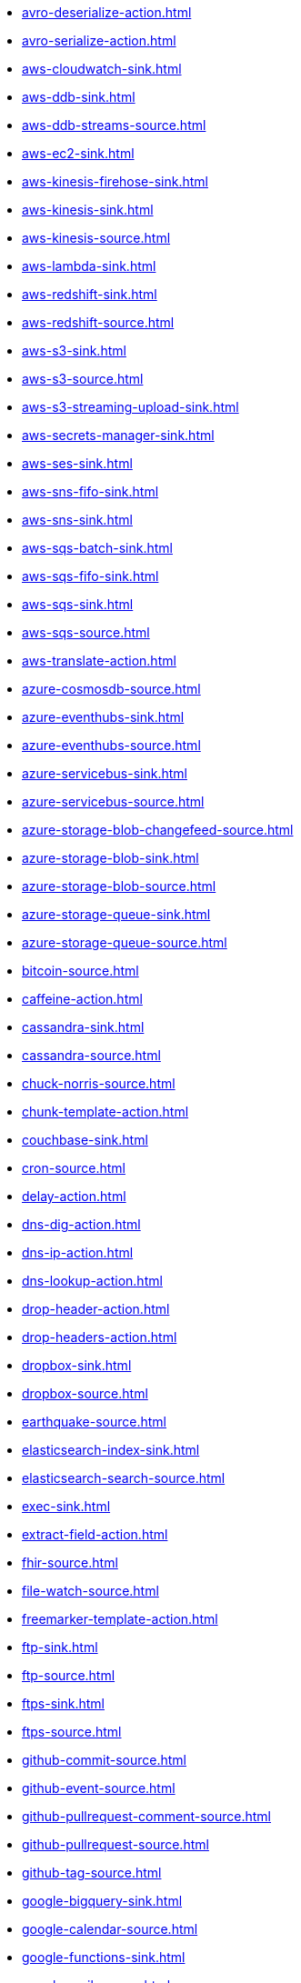 // THIS FILE IS AUTOMATICALLY GENERATED: DO NOT EDIT
* xref:avro-deserialize-action.adoc[]
* xref:avro-serialize-action.adoc[]
* xref:aws-cloudwatch-sink.adoc[]
* xref:aws-ddb-sink.adoc[]
* xref:aws-ddb-streams-source.adoc[]
* xref:aws-ec2-sink.adoc[]
* xref:aws-kinesis-firehose-sink.adoc[]
* xref:aws-kinesis-sink.adoc[]
* xref:aws-kinesis-source.adoc[]
* xref:aws-lambda-sink.adoc[]
* xref:aws-redshift-sink.adoc[]
* xref:aws-redshift-source.adoc[]
* xref:aws-s3-sink.adoc[]
* xref:aws-s3-source.adoc[]
* xref:aws-s3-streaming-upload-sink.adoc[]
* xref:aws-secrets-manager-sink.adoc[]
* xref:aws-ses-sink.adoc[]
* xref:aws-sns-fifo-sink.adoc[]
* xref:aws-sns-sink.adoc[]
* xref:aws-sqs-batch-sink.adoc[]
* xref:aws-sqs-fifo-sink.adoc[]
* xref:aws-sqs-sink.adoc[]
* xref:aws-sqs-source.adoc[]
* xref:aws-translate-action.adoc[]
* xref:azure-cosmosdb-source.adoc[]
* xref:azure-eventhubs-sink.adoc[]
* xref:azure-eventhubs-source.adoc[]
* xref:azure-servicebus-sink.adoc[]
* xref:azure-servicebus-source.adoc[]
* xref:azure-storage-blob-changefeed-source.adoc[]
* xref:azure-storage-blob-sink.adoc[]
* xref:azure-storage-blob-source.adoc[]
* xref:azure-storage-queue-sink.adoc[]
* xref:azure-storage-queue-source.adoc[]
* xref:bitcoin-source.adoc[]
* xref:caffeine-action.adoc[]
* xref:cassandra-sink.adoc[]
* xref:cassandra-source.adoc[]
* xref:chuck-norris-source.adoc[]
* xref:chunk-template-action.adoc[]
* xref:couchbase-sink.adoc[]
* xref:cron-source.adoc[]
* xref:delay-action.adoc[]
* xref:dns-dig-action.adoc[]
* xref:dns-ip-action.adoc[]
* xref:dns-lookup-action.adoc[]
* xref:drop-header-action.adoc[]
* xref:drop-headers-action.adoc[]
* xref:dropbox-sink.adoc[]
* xref:dropbox-source.adoc[]
* xref:earthquake-source.adoc[]
* xref:elasticsearch-index-sink.adoc[]
* xref:elasticsearch-search-source.adoc[]
* xref:exec-sink.adoc[]
* xref:extract-field-action.adoc[]
* xref:fhir-source.adoc[]
* xref:file-watch-source.adoc[]
* xref:freemarker-template-action.adoc[]
* xref:ftp-sink.adoc[]
* xref:ftp-source.adoc[]
* xref:ftps-sink.adoc[]
* xref:ftps-source.adoc[]
* xref:github-commit-source.adoc[]
* xref:github-event-source.adoc[]
* xref:github-pullrequest-comment-source.adoc[]
* xref:github-pullrequest-source.adoc[]
* xref:github-tag-source.adoc[]
* xref:google-bigquery-sink.adoc[]
* xref:google-calendar-source.adoc[]
* xref:google-functions-sink.adoc[]
* xref:google-mail-source.adoc[]
* xref:google-pubsub-sink.adoc[]
* xref:google-pubsub-source.adoc[]
* xref:google-sheets-source.adoc[]
* xref:google-storage-sink.adoc[]
* xref:google-storage-source.adoc[]
* xref:has-header-filter-action.adoc[]
* xref:header-matches-filter-action.adoc[]
* xref:hoist-field-action.adoc[]
* xref:http-secured-sink.adoc[]
* xref:http-secured-source.adoc[]
* xref:http-sink.adoc[]
* xref:http-source.adoc[]
* xref:infinispan-sink.adoc[]
* xref:infinispan-source.adoc[]
* xref:insert-field-action.adoc[]
* xref:insert-header-action.adoc[]
* xref:is-tombstone-filter-action.adoc[]
* xref:jira-source.adoc[]
* xref:jms-amqp-10-sink.adoc[]
* xref:jms-amqp-10-source.adoc[]
* xref:jms-apache-activemq-sink.adoc[]
* xref:jms-apache-activemq-source.adoc[]
* xref:jms-apache-artemis-sink.adoc[]
* xref:jms-apache-artemis-source.adoc[]
* xref:jolt-transformation-action.adoc[]
* xref:jslt-action.adoc[]
* xref:json-deserialize-action.adoc[]
* xref:json-patch-action.adoc[]
* xref:json-schema-validator-action.adoc[]
* xref:json-serialize-action.adoc[]
* xref:jsonata-action.adoc[]
* xref:kafka-manual-commit-action.adoc[]
* xref:kafka-not-secured-sink.adoc[]
* xref:kafka-not-secured-source.adoc[]
* xref:kafka-sink.adoc[]
* xref:kafka-source.adoc[]
* xref:kafka-ssl-sink.adoc[]
* xref:kubernetes-namespaces-source.adoc[]
* xref:kubernetes-nodes-source.adoc[]
* xref:kubernetes-pods-source.adoc[]
* xref:log-sink.adoc[]
* xref:mail-imap-source.adoc[]
* xref:mail-sink.adoc[]
* xref:mariadb-sink.adoc[]
* xref:mariadb-source.adoc[]
* xref:mask-field-action.adoc[]
* xref:message-timestamp-router-action.adoc[]
* xref:minio-sink.adoc[]
* xref:minio-source.adoc[]
* xref:mongodb-sink.adoc[]
* xref:mongodb-source.adoc[]
* xref:mqtt-sink.adoc[]
* xref:mqtt-source.adoc[]
* xref:mqtt5-sink.adoc[]
* xref:mqtt5-source.adoc[]
* xref:mustache-template-action.adoc[]
* xref:mvel-template-action.adoc[]
* xref:mysql-sink.adoc[]
* xref:mysql-source.adoc[]
* xref:nats-sink.adoc[]
* xref:nats-source.adoc[]
* xref:openai-classification-action.adoc[]
* xref:openai-completion-action.adoc[]
* xref:oracle-database-sink.adoc[]
* xref:oracle-database-source.adoc[]
* xref:pdf-action.adoc[]
* xref:postgresql-sink.adoc[]
* xref:postgresql-source.adoc[]
* xref:predicate-filter-action.adoc[]
* xref:protobuf-deserialize-action.adoc[]
* xref:protobuf-serialize-action.adoc[]
* xref:pulsar-sink.adoc[]
* xref:pulsar-source.adoc[]
* xref:rabbitmq-source.adoc[]
* xref:redis-sink.adoc[]
* xref:redis-source.adoc[]
* xref:regex-router-action.adoc[]
* xref:replace-field-action.adoc[]
* xref:rest-openapi-sink.adoc[]
* xref:salesforce-create-sink.adoc[]
* xref:salesforce-delete-sink.adoc[]
* xref:salesforce-source.adoc[]
* xref:salesforce-update-sink.adoc[]
* xref:sftp-sink.adoc[]
* xref:sftp-source.adoc[]
* xref:slack-sink.adoc[]
* xref:slack-source.adoc[]
* xref:solr-sink.adoc[]
* xref:solr-source.adoc[]
* xref:sqlserver-sink.adoc[]
* xref:sqlserver-source.adoc[]
* xref:ssh-sink.adoc[]
* xref:ssh-source.adoc[]
* xref:string-template-action.adoc[]
* xref:telegram-sink.adoc[]
* xref:telegram-source.adoc[]
* xref:throttle-action.adoc[]
* xref:timer-source.adoc[]
* xref:timestamp-router-action.adoc[]
* xref:topic-name-matches-filter-action.adoc[]
* xref:twitter-directmessage-source.adoc[]
* xref:twitter-search-source.adoc[]
* xref:twitter-timeline-source.adoc[]
* xref:value-to-key-action.adoc[]
* xref:velocity-template-action.adoc[]
* xref:webhook-source.adoc[]
* xref:websocket-source.adoc[]
* xref:wttrin-source.adoc[]
* xref:xj-identity-action.adoc[]
* xref:xj-template-action.adoc[]
// THIS FILE IS AUTOMATICALLY GENERATED: DO NOT EDIT
